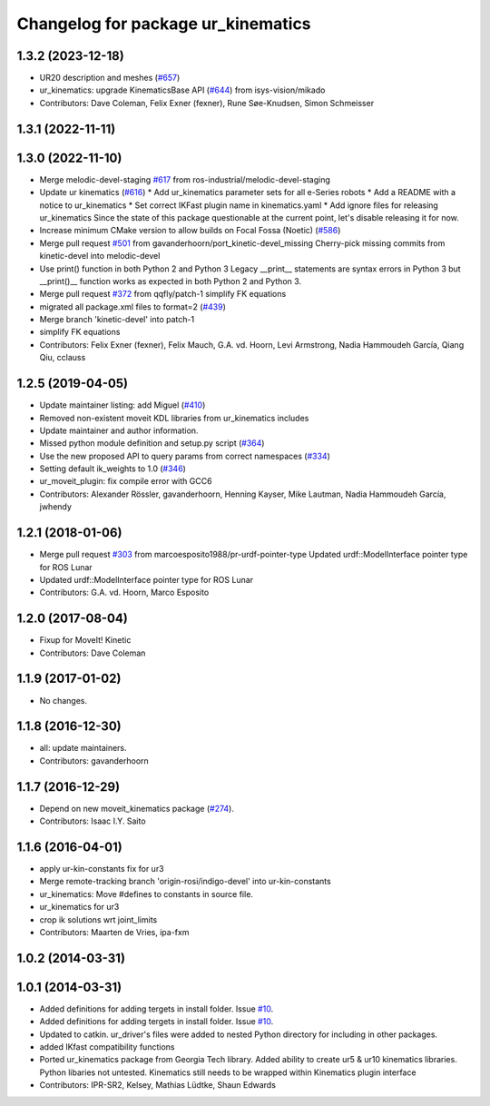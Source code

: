 ^^^^^^^^^^^^^^^^^^^^^^^^^^^^^^^^^^^
Changelog for package ur_kinematics
^^^^^^^^^^^^^^^^^^^^^^^^^^^^^^^^^^^

1.3.2 (2023-12-18)
------------------
* UR20 description and meshes (`#657 <https://github.com/ros-industrial/universal_robot/issues/657>`_)
* ur_kinematics: upgrade KinematicsBase API (`#644 <https://github.com/ros-industrial/universal_robot/issues/644>`_) from isys-vision/mikado
* Contributors: Dave Coleman, Felix Exner (fexner), Rune Søe-Knudsen, Simon Schmeisser

1.3.1 (2022-11-11)
------------------

1.3.0 (2022-11-10)
------------------
* Merge melodic-devel-staging `#617 <https://github.com/ros-industrial/universal_robot/issues/617>`_ from ros-industrial/melodic-devel-staging
* Update ur kinematics (`#616 <https://github.com/ros-industrial/universal_robot/issues/616>`_)
  * Add ur_kinematics parameter sets for all e-Series robots
  * Add a README with a notice to ur_kinematics
  * Set correct IKFast plugin name in kinematics.yaml
  * Add ignore files for releasing ur_kinematics
  Since the state of this package questionable at the current point, let's
  disable releasing it for now.
* Increase minimum CMake version to allow builds on Focal Fossa (Noetic) (`#586 <https://github.com/ros-industrial/universal_robot/issues/586>`_)
* Merge pull request `#501 <https://github.com/ros-industrial/universal_robot/issues/501>`_ from gavanderhoorn/port_kinetic-devel_missing
  Cherry-pick missing commits from kinetic-devel into melodic-devel
* Use print() function in both Python 2 and Python 3
  Legacy __print_\_ statements are syntax errors in Python 3 but __print()_\_ function works as expected in both Python 2 and Python 3.
* Merge pull request `#372 <https://github.com/ros-industrial/universal_robot/issues/372>`_ from qqfly/patch-1
  simplify FK equations
* migrated all package.xml files to format=2 (`#439 <https://github.com/ros-industrial/universal_robot/issues/439>`_)
* Merge branch 'kinetic-devel' into patch-1
* simplify FK equations
* Contributors: Felix Exner (fexner), Felix Mauch, G.A. vd. Hoorn, Levi Armstrong, Nadia Hammoudeh García, Qiang Qiu, cclauss

1.2.5 (2019-04-05)
------------------
* Update maintainer listing: add Miguel (`#410 <https://github.com/ros-industrial/universal_robot/issues/410>`_)
* Removed non-existent moveit KDL libraries from ur_kinematics includes
* Update maintainer and author information.
* Missed python module definition and setup.py script (`#364 <https://github.com/ros-industrial/universal_robot/issues/364>`_)
* Use the new proposed API to query params from correct namespaces (`#334 <https://github.com/ros-industrial/universal_robot/issues/334>`_)
* Setting default ik_weights to 1.0 (`#346 <https://github.com/ros-industrial/universal_robot/issues/346>`_)
* ur_moveit_plugin: fix compile error with GCC6
* Contributors: Alexander Rössler, gavanderhoorn, Henning Kayser, Mike Lautman, Nadia Hammoudeh García, jwhendy

1.2.1 (2018-01-06)
------------------
* Merge pull request `#303 <https://github.com//ros-industrial/universal_robot/issues/303>`_ from marcoesposito1988/pr-urdf-pointer-type
  Updated urdf::ModelInterface pointer type for ROS Lunar
* Updated urdf::ModelInterface pointer type for ROS Lunar
* Contributors: G.A. vd. Hoorn, Marco Esposito

1.2.0 (2017-08-04)
------------------
* Fixup for MoveIt! Kinetic
* Contributors: Dave Coleman

1.1.9 (2017-01-02)
------------------
* No changes.

1.1.8 (2016-12-30)
------------------
* all: update maintainers.
* Contributors: gavanderhoorn

1.1.7 (2016-12-29)
------------------
* Depend on new moveit_kinematics package (`#274 <https://github.com/ros-industrial/universal_robot/issues/274>`_).
* Contributors: Isaac I.Y. Saito

1.1.6 (2016-04-01)
------------------
* apply ur-kin-constants fix for ur3
* Merge remote-tracking branch 'origin-rosi/indigo-devel' into ur-kin-constants
* ur_kinematics: Move #defines to constants in source file.
* ur_kinematics for ur3
* crop ik solutions wrt joint_limits
* Contributors: Maarten de Vries, ipa-fxm

1.0.2 (2014-03-31)
------------------

1.0.1 (2014-03-31)
------------------

* Added definitions for adding tergets in install folder. Issue `#10 <https://github.com/ros-industrial/universal_robot/issues/10>`_.
* Added definitions for adding tergets in install folder. Issue `#10 <https://github.com/ros-industrial/universal_robot/issues/10>`_.
* Updated to catkin.  ur_driver's files were added to nested Python directory for including in other packages.
* added IKfast compatibility functions
* Ported ur_kinematics package from Georgia Tech library.  Added ability to create ur5 & ur10 kinematics libraries.  Python libaries not untested.  Kinematics still needs to be wrapped within Kinematics plugin interface
* Contributors: IPR-SR2, Kelsey, Mathias Lüdtke, Shaun Edwards
